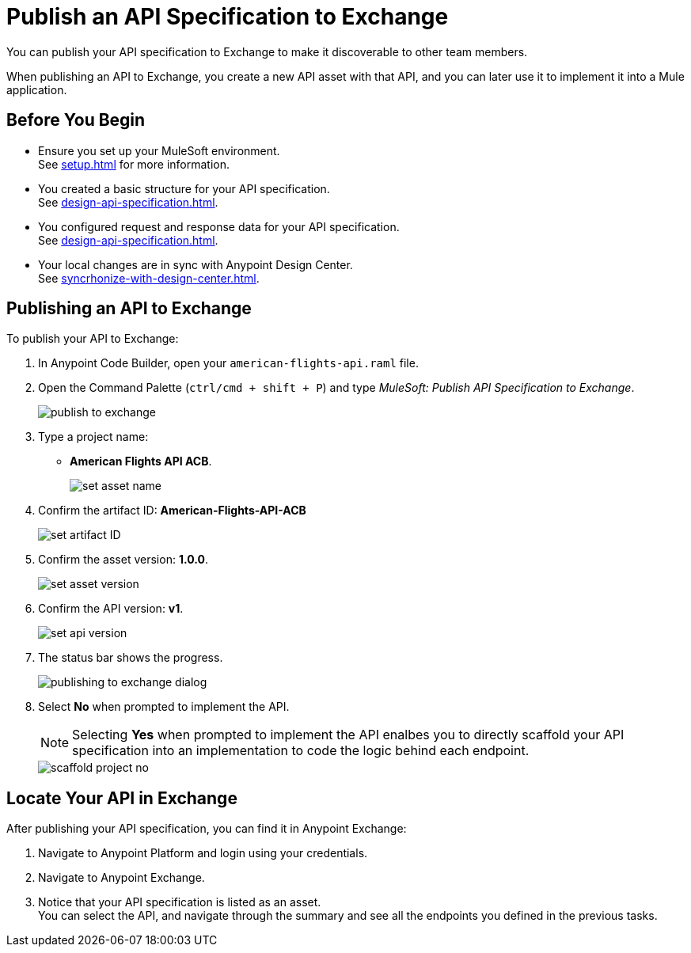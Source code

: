 = Publish an API Specification to Exchange

You can publish your API specification to Exchange to make it discoverable to other team members.

When publishing an API to Exchange, you create a new API asset with that API, and you can later use it to implement it into a Mule application.


== Before You Begin

* Ensure you set up your MuleSoft environment. +
See xref:setup.adoc[] for more information.
* You created a basic structure for your API specification. +
See xref:design-api-specification.adoc[].
* You configured request and response data for  your API specification. +
See xref:design-api-specification.adoc[].
* Your local changes are in sync with Anypoint Design Center. +
See xref:syncrhonize-with-design-center.adoc[].

== Publishing an API to Exchange

To publish your API to Exchange:

. In Anypoint Code Builder, open your `american-flights-api.raml` file.
. Open the Command Palette (`ctrl/cmd + shift + P`) and type _MuleSoft: Publish API Specification to Exchange_.
+
image::publish-to-exchange.png[]
. Type a project name: +
* *American Flights API ACB*.
+
image::set-asset-name.png[]
. Confirm the artifact ID: *American-Flights-API-ACB*
+
image::set-artifact-ID.png[]
. Confirm the asset version: *1.0.0*.
+
image::set-asset-version.png[]
. Confirm the API version: *v1*.
+
image::set-api-version.png[]
. The status bar shows the progress.
+
image::publishing-to-exchange-dialog.png[]
. Select *No* when prompted to implement the API.
+
[NOTE]
--
Selecting *Yes* when prompted to implement the API enalbes you to directly scaffold your API specification into an implementation to code the logic behind each endpoint.
--
+
image::scaffold-project-no.png[]

== Locate Your API in Exchange

After publishing your API specification, you can find it in Anypoint Exchange:

. Navigate to Anypoint Platform and login using your credentials.
. Navigate to Anypoint Exchange.
. Notice that your API specification is listed as an asset. +
You can select the API, and navigate through the summary and see all the endpoints you defined in the previous tasks.
